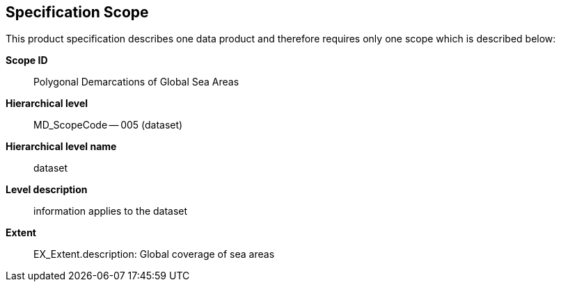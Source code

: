 == Specification Scope

This product specification describes one data product and therefore
requires only one scope which is described below:

*Scope ID*:: Polygonal Demarcations of Global Sea Areas

*Hierarchical level*:: MD_ScopeCode -- 005 (dataset)

*Hierarchical level name*:: dataset

*Level description*:: information applies to the dataset

*Extent*:: EX_Extent.description: Global coverage of sea areas
